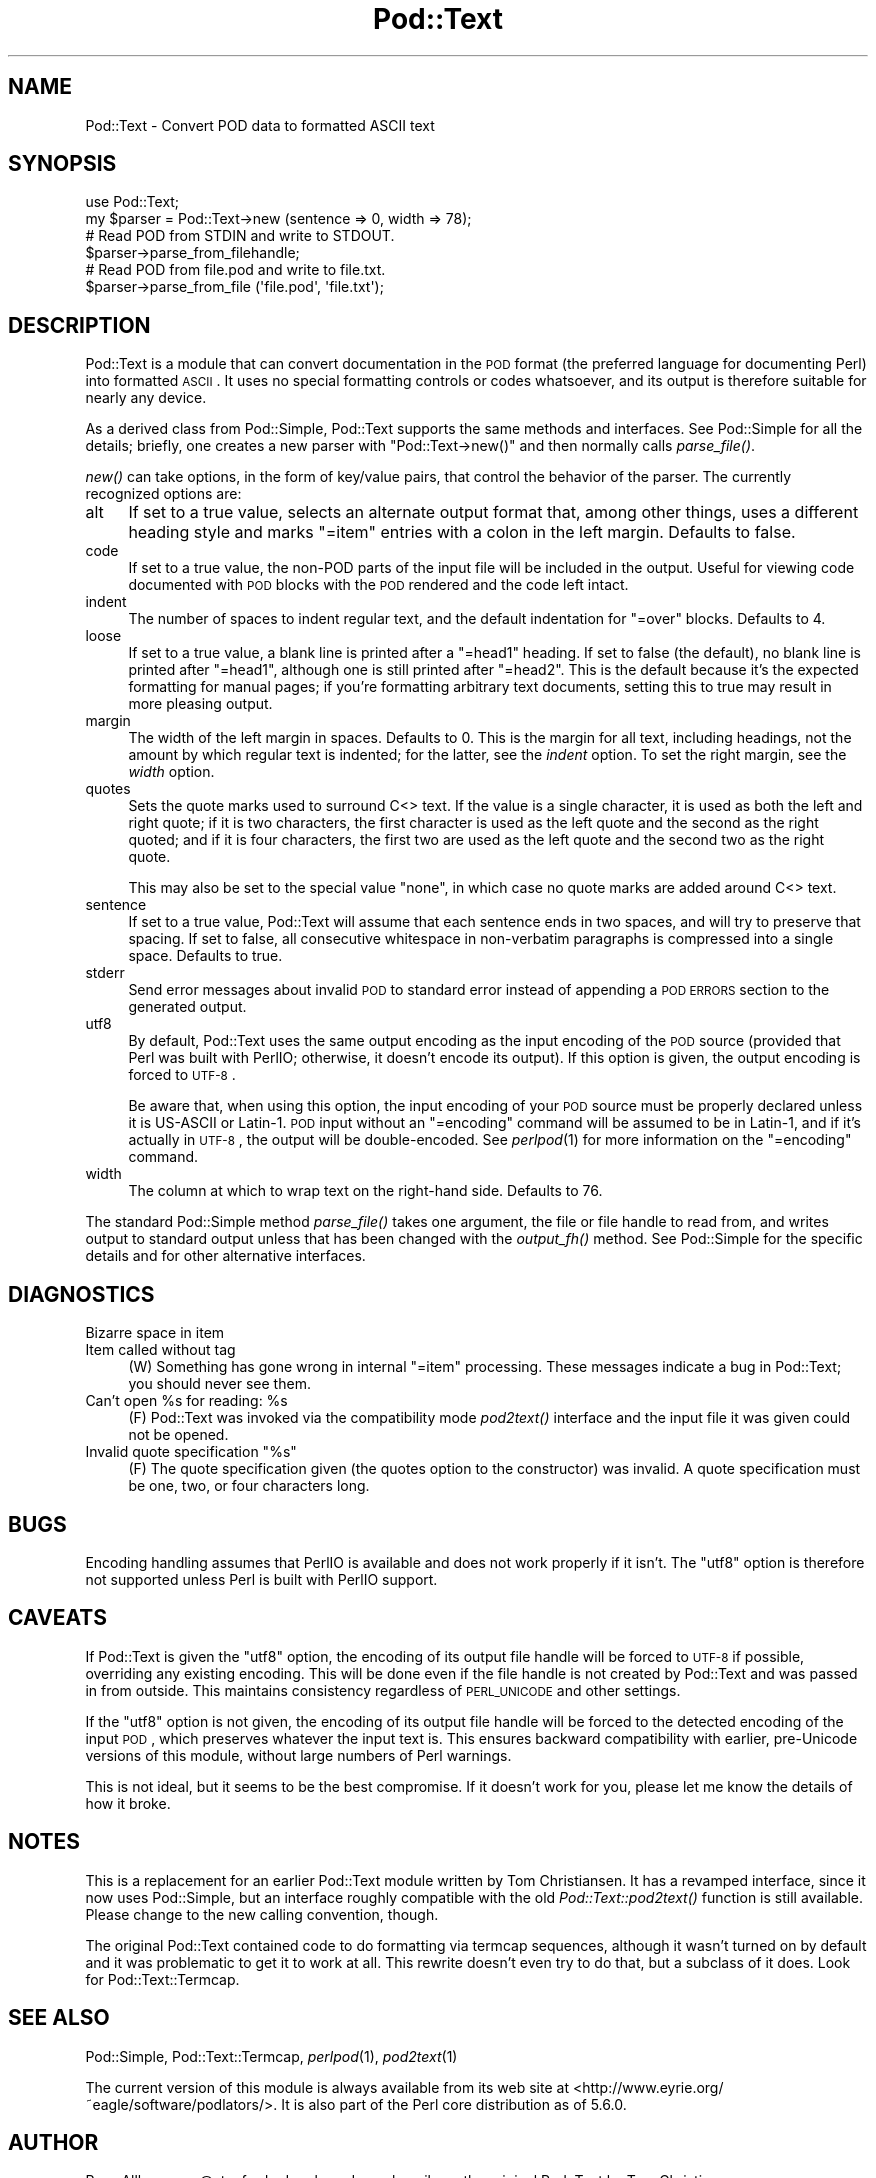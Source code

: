 .\" Automatically generated by Pod::Man 2.25 (Pod::Simple 3.20)
.\"
.\" Standard preamble:
.\" ========================================================================
.de Sp \" Vertical space (when we can't use .PP)
.if t .sp .5v
.if n .sp
..
.de Vb \" Begin verbatim text
.ft CW
.nf
.ne \\$1
..
.de Ve \" End verbatim text
.ft R
.fi
..
.\" Set up some character translations and predefined strings.  \*(-- will
.\" give an unbreakable dash, \*(PI will give pi, \*(L" will give a left
.\" double quote, and \*(R" will give a right double quote.  \*(C+ will
.\" give a nicer C++.  Capital omega is used to do unbreakable dashes and
.\" therefore won't be available.  \*(C` and \*(C' expand to `' in nroff,
.\" nothing in troff, for use with C<>.
.tr \(*W-
.ds C+ C\v'-.1v'\h'-1p'\s-2+\h'-1p'+\s0\v'.1v'\h'-1p'
.ie n \{\
.    ds -- \(*W-
.    ds PI pi
.    if (\n(.H=4u)&(1m=24u) .ds -- \(*W\h'-12u'\(*W\h'-12u'-\" diablo 10 pitch
.    if (\n(.H=4u)&(1m=20u) .ds -- \(*W\h'-12u'\(*W\h'-8u'-\"  diablo 12 pitch
.    ds L" ""
.    ds R" ""
.    ds C` ""
.    ds C' ""
'br\}
.el\{\
.    ds -- \|\(em\|
.    ds PI \(*p
.    ds L" ``
.    ds R" ''
'br\}
.\"
.\" Escape single quotes in literal strings from groff's Unicode transform.
.ie \n(.g .ds Aq \(aq
.el       .ds Aq '
.\"
.\" If the F register is turned on, we'll generate index entries on stderr for
.\" titles (.TH), headers (.SH), subsections (.SS), items (.Ip), and index
.\" entries marked with X<> in POD.  Of course, you'll have to process the
.\" output yourself in some meaningful fashion.
.ie \nF \{\
.    de IX
.    tm Index:\\$1\t\\n%\t"\\$2"
..
.    nr % 0
.    rr F
.\}
.el \{\
.    de IX
..
.\}
.\"
.\" Accent mark definitions (@(#)ms.acc 1.5 88/02/08 SMI; from UCB 4.2).
.\" Fear.  Run.  Save yourself.  No user-serviceable parts.
.    \" fudge factors for nroff and troff
.if n \{\
.    ds #H 0
.    ds #V .8m
.    ds #F .3m
.    ds #[ \f1
.    ds #] \fP
.\}
.if t \{\
.    ds #H ((1u-(\\\\n(.fu%2u))*.13m)
.    ds #V .6m
.    ds #F 0
.    ds #[ \&
.    ds #] \&
.\}
.    \" simple accents for nroff and troff
.if n \{\
.    ds ' \&
.    ds ` \&
.    ds ^ \&
.    ds , \&
.    ds ~ ~
.    ds /
.\}
.if t \{\
.    ds ' \\k:\h'-(\\n(.wu*8/10-\*(#H)'\'\h"|\\n:u"
.    ds ` \\k:\h'-(\\n(.wu*8/10-\*(#H)'\`\h'|\\n:u'
.    ds ^ \\k:\h'-(\\n(.wu*10/11-\*(#H)'^\h'|\\n:u'
.    ds , \\k:\h'-(\\n(.wu*8/10)',\h'|\\n:u'
.    ds ~ \\k:\h'-(\\n(.wu-\*(#H-.1m)'~\h'|\\n:u'
.    ds / \\k:\h'-(\\n(.wu*8/10-\*(#H)'\z\(sl\h'|\\n:u'
.\}
.    \" troff and (daisy-wheel) nroff accents
.ds : \\k:\h'-(\\n(.wu*8/10-\*(#H+.1m+\*(#F)'\v'-\*(#V'\z.\h'.2m+\*(#F'.\h'|\\n:u'\v'\*(#V'
.ds 8 \h'\*(#H'\(*b\h'-\*(#H'
.ds o \\k:\h'-(\\n(.wu+\w'\(de'u-\*(#H)/2u'\v'-.3n'\*(#[\z\(de\v'.3n'\h'|\\n:u'\*(#]
.ds d- \h'\*(#H'\(pd\h'-\w'~'u'\v'-.25m'\f2\(hy\fP\v'.25m'\h'-\*(#H'
.ds D- D\\k:\h'-\w'D'u'\v'-.11m'\z\(hy\v'.11m'\h'|\\n:u'
.ds th \*(#[\v'.3m'\s+1I\s-1\v'-.3m'\h'-(\w'I'u*2/3)'\s-1o\s+1\*(#]
.ds Th \*(#[\s+2I\s-2\h'-\w'I'u*3/5'\v'-.3m'o\v'.3m'\*(#]
.ds ae a\h'-(\w'a'u*4/10)'e
.ds Ae A\h'-(\w'A'u*4/10)'E
.    \" corrections for vroff
.if v .ds ~ \\k:\h'-(\\n(.wu*9/10-\*(#H)'\s-2\u~\d\s+2\h'|\\n:u'
.if v .ds ^ \\k:\h'-(\\n(.wu*10/11-\*(#H)'\v'-.4m'^\v'.4m'\h'|\\n:u'
.    \" for low resolution devices (crt and lpr)
.if \n(.H>23 .if \n(.V>19 \
\{\
.    ds : e
.    ds 8 ss
.    ds o a
.    ds d- d\h'-1'\(ga
.    ds D- D\h'-1'\(hy
.    ds th \o'bp'
.    ds Th \o'LP'
.    ds ae ae
.    ds Ae AE
.\}
.rm #[ #] #H #V #F C
.\" ========================================================================
.\"
.IX Title "Pod::Text 3"
.TH Pod::Text 3 "2013-03-04" "perl v5.16.3" "Perl Programmers Reference Guide"
.\" For nroff, turn off justification.  Always turn off hyphenation; it makes
.\" way too many mistakes in technical documents.
.if n .ad l
.nh
.SH "NAME"
Pod::Text \- Convert POD data to formatted ASCII text
.SH "SYNOPSIS"
.IX Header "SYNOPSIS"
.Vb 2
\&    use Pod::Text;
\&    my $parser = Pod::Text\->new (sentence => 0, width => 78);
\&
\&    # Read POD from STDIN and write to STDOUT.
\&    $parser\->parse_from_filehandle;
\&
\&    # Read POD from file.pod and write to file.txt.
\&    $parser\->parse_from_file (\*(Aqfile.pod\*(Aq, \*(Aqfile.txt\*(Aq);
.Ve
.SH "DESCRIPTION"
.IX Header "DESCRIPTION"
Pod::Text is a module that can convert documentation in the \s-1POD\s0 format (the
preferred language for documenting Perl) into formatted \s-1ASCII\s0.  It uses no
special formatting controls or codes whatsoever, and its output is therefore
suitable for nearly any device.
.PP
As a derived class from Pod::Simple, Pod::Text supports the same methods and
interfaces.  See Pod::Simple for all the details; briefly, one creates a
new parser with \f(CW\*(C`Pod::Text\->new()\*(C'\fR and then normally calls \fIparse_file()\fR.
.PP
\&\fInew()\fR can take options, in the form of key/value pairs, that control the
behavior of the parser.  The currently recognized options are:
.IP "alt" 4
.IX Item "alt"
If set to a true value, selects an alternate output format that, among other
things, uses a different heading style and marks \f(CW\*(C`=item\*(C'\fR entries with a
colon in the left margin.  Defaults to false.
.IP "code" 4
.IX Item "code"
If set to a true value, the non-POD parts of the input file will be included
in the output.  Useful for viewing code documented with \s-1POD\s0 blocks with the
\&\s-1POD\s0 rendered and the code left intact.
.IP "indent" 4
.IX Item "indent"
The number of spaces to indent regular text, and the default indentation for
\&\f(CW\*(C`=over\*(C'\fR blocks.  Defaults to 4.
.IP "loose" 4
.IX Item "loose"
If set to a true value, a blank line is printed after a \f(CW\*(C`=head1\*(C'\fR heading.
If set to false (the default), no blank line is printed after \f(CW\*(C`=head1\*(C'\fR,
although one is still printed after \f(CW\*(C`=head2\*(C'\fR.  This is the default because
it's the expected formatting for manual pages; if you're formatting
arbitrary text documents, setting this to true may result in more pleasing
output.
.IP "margin" 4
.IX Item "margin"
The width of the left margin in spaces.  Defaults to 0.  This is the margin
for all text, including headings, not the amount by which regular text is
indented; for the latter, see the \fIindent\fR option.  To set the right
margin, see the \fIwidth\fR option.
.IP "quotes" 4
.IX Item "quotes"
Sets the quote marks used to surround C<> text.  If the value is a
single character, it is used as both the left and right quote; if it is two
characters, the first character is used as the left quote and the second as
the right quoted; and if it is four characters, the first two are used as
the left quote and the second two as the right quote.
.Sp
This may also be set to the special value \f(CW\*(C`none\*(C'\fR, in which case no quote
marks are added around C<> text.
.IP "sentence" 4
.IX Item "sentence"
If set to a true value, Pod::Text will assume that each sentence ends in two
spaces, and will try to preserve that spacing.  If set to false, all
consecutive whitespace in non-verbatim paragraphs is compressed into a
single space.  Defaults to true.
.IP "stderr" 4
.IX Item "stderr"
Send error messages about invalid \s-1POD\s0 to standard error instead of
appending a \s-1POD\s0 \s-1ERRORS\s0 section to the generated output.
.IP "utf8" 4
.IX Item "utf8"
By default, Pod::Text uses the same output encoding as the input encoding
of the \s-1POD\s0 source (provided that Perl was built with PerlIO; otherwise, it
doesn't encode its output).  If this option is given, the output encoding
is forced to \s-1UTF\-8\s0.
.Sp
Be aware that, when using this option, the input encoding of your \s-1POD\s0
source must be properly declared unless it is US-ASCII or Latin\-1.  \s-1POD\s0
input without an \f(CW\*(C`=encoding\*(C'\fR command will be assumed to be in Latin\-1,
and if it's actually in \s-1UTF\-8\s0, the output will be double-encoded.  See
\&\fIperlpod\fR\|(1) for more information on the \f(CW\*(C`=encoding\*(C'\fR command.
.IP "width" 4
.IX Item "width"
The column at which to wrap text on the right-hand side.  Defaults to 76.
.PP
The standard Pod::Simple method \fIparse_file()\fR takes one argument, the file or
file handle to read from, and writes output to standard output unless that
has been changed with the \fIoutput_fh()\fR method.  See Pod::Simple for the
specific details and for other alternative interfaces.
.SH "DIAGNOSTICS"
.IX Header "DIAGNOSTICS"
.IP "Bizarre space in item" 4
.IX Item "Bizarre space in item"
.PD 0
.IP "Item called without tag" 4
.IX Item "Item called without tag"
.PD
(W) Something has gone wrong in internal \f(CW\*(C`=item\*(C'\fR processing.  These
messages indicate a bug in Pod::Text; you should never see them.
.ie n .IP "Can't open %s for reading: %s" 4
.el .IP "Can't open \f(CW%s\fR for reading: \f(CW%s\fR" 4
.IX Item "Can't open %s for reading: %s"
(F) Pod::Text was invoked via the compatibility mode \fIpod2text()\fR interface
and the input file it was given could not be opened.
.ie n .IP "Invalid quote specification ""%s""" 4
.el .IP "Invalid quote specification ``%s''" 4
.IX Item "Invalid quote specification %s"
(F) The quote specification given (the quotes option to the constructor) was
invalid.  A quote specification must be one, two, or four characters long.
.SH "BUGS"
.IX Header "BUGS"
Encoding handling assumes that PerlIO is available and does not work
properly if it isn't.  The \f(CW\*(C`utf8\*(C'\fR option is therefore not supported
unless Perl is built with PerlIO support.
.SH "CAVEATS"
.IX Header "CAVEATS"
If Pod::Text is given the \f(CW\*(C`utf8\*(C'\fR option, the encoding of its output file
handle will be forced to \s-1UTF\-8\s0 if possible, overriding any existing
encoding.  This will be done even if the file handle is not created by
Pod::Text and was passed in from outside.  This maintains consistency
regardless of \s-1PERL_UNICODE\s0 and other settings.
.PP
If the \f(CW\*(C`utf8\*(C'\fR option is not given, the encoding of its output file handle
will be forced to the detected encoding of the input \s-1POD\s0, which preserves
whatever the input text is.  This ensures backward compatibility with
earlier, pre-Unicode versions of this module, without large numbers of
Perl warnings.
.PP
This is not ideal, but it seems to be the best compromise.  If it doesn't
work for you, please let me know the details of how it broke.
.SH "NOTES"
.IX Header "NOTES"
This is a replacement for an earlier Pod::Text module written by Tom
Christiansen.  It has a revamped interface, since it now uses Pod::Simple,
but an interface roughly compatible with the old \fIPod::Text::pod2text()\fR
function is still available.  Please change to the new calling convention,
though.
.PP
The original Pod::Text contained code to do formatting via termcap
sequences, although it wasn't turned on by default and it was problematic to
get it to work at all.  This rewrite doesn't even try to do that, but a
subclass of it does.  Look for Pod::Text::Termcap.
.SH "SEE ALSO"
.IX Header "SEE ALSO"
Pod::Simple, Pod::Text::Termcap, \fIperlpod\fR\|(1), \fIpod2text\fR\|(1)
.PP
The current version of this module is always available from its web site at
<http://www.eyrie.org/~eagle/software/podlators/>.  It is also part of the
Perl core distribution as of 5.6.0.
.SH "AUTHOR"
.IX Header "AUTHOR"
Russ Allbery <rra@stanford.edu>, based \fIvery\fR heavily on the original
Pod::Text by Tom Christiansen <tchrist@mox.perl.com> and its conversion to
Pod::Parser by Brad Appleton <bradapp@enteract.com>.  Sean Burke's initial
conversion of Pod::Man to use Pod::Simple provided much-needed guidance on
how to use Pod::Simple.
.SH "COPYRIGHT AND LICENSE"
.IX Header "COPYRIGHT AND LICENSE"
Copyright 1999, 2000, 2001, 2002, 2004, 2006, 2008, 2009 Russ Allbery
<rra@stanford.edu>.
.PP
This program is free software; you may redistribute it and/or modify it
under the same terms as Perl itself.
